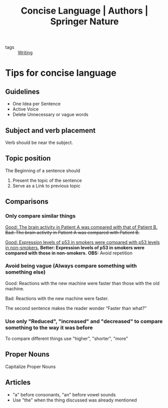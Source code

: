 :PROPERTIES:
:ID:       0cf58d9b-dbcc-425b-a4c2-317d64e385d0
:ROAM_REFS: https://www.springernature.com/gp/authors/campaigns/writing-in-english/writing-in-english-concise-language
:END:
#+title: Concise Language | Authors | Springer Nature
- tags :: [[id:06e35bd7-1325-41c1-80bc-461a17f43aa8][Writing]]

* Tips for concise language

** Guidelines
- One Idea per Sentence
- Active Voice
- Delete Unnecessary or vague words
** Subject and verb placement
Verb should be near the subject.
** Topic position
The Beginning of a sentence should
1. Present the topic of the sentence
2. Serve as a Link to previous topic
** Comparisons
*** Only compare similar things
_Good: The brain activity in Patient A was compared with that of Patient B._
+Bad: The brain activity in Patient A was compared with Patient B.+

_Good: Expression levels of p53 in smokers were compared with p53 levels in non-smokers._
*Better: Expression levels of p53 in smokers were compared with those in non-smokers.*
*OBS:* Avoid repetition
*** Avoid being vague (Always compare something with something else)
Good: Reactions with the new machine were faster than those with the old machine.

Bad: Reactions with the new machine were faster.

The second sentence makes the reader wonder “Faster than what?”
*** Use only "Reduced", "increased" and "decreased" to compare something to the way it was before
To compare different things use "higher", "shorter", "more"
** Proper Nouns
    Capitalize Proper Nouns
** Articles
- "a" before consonants, "an" before vowel sounds
- Use "the" when the thing discussed was already mentioned
